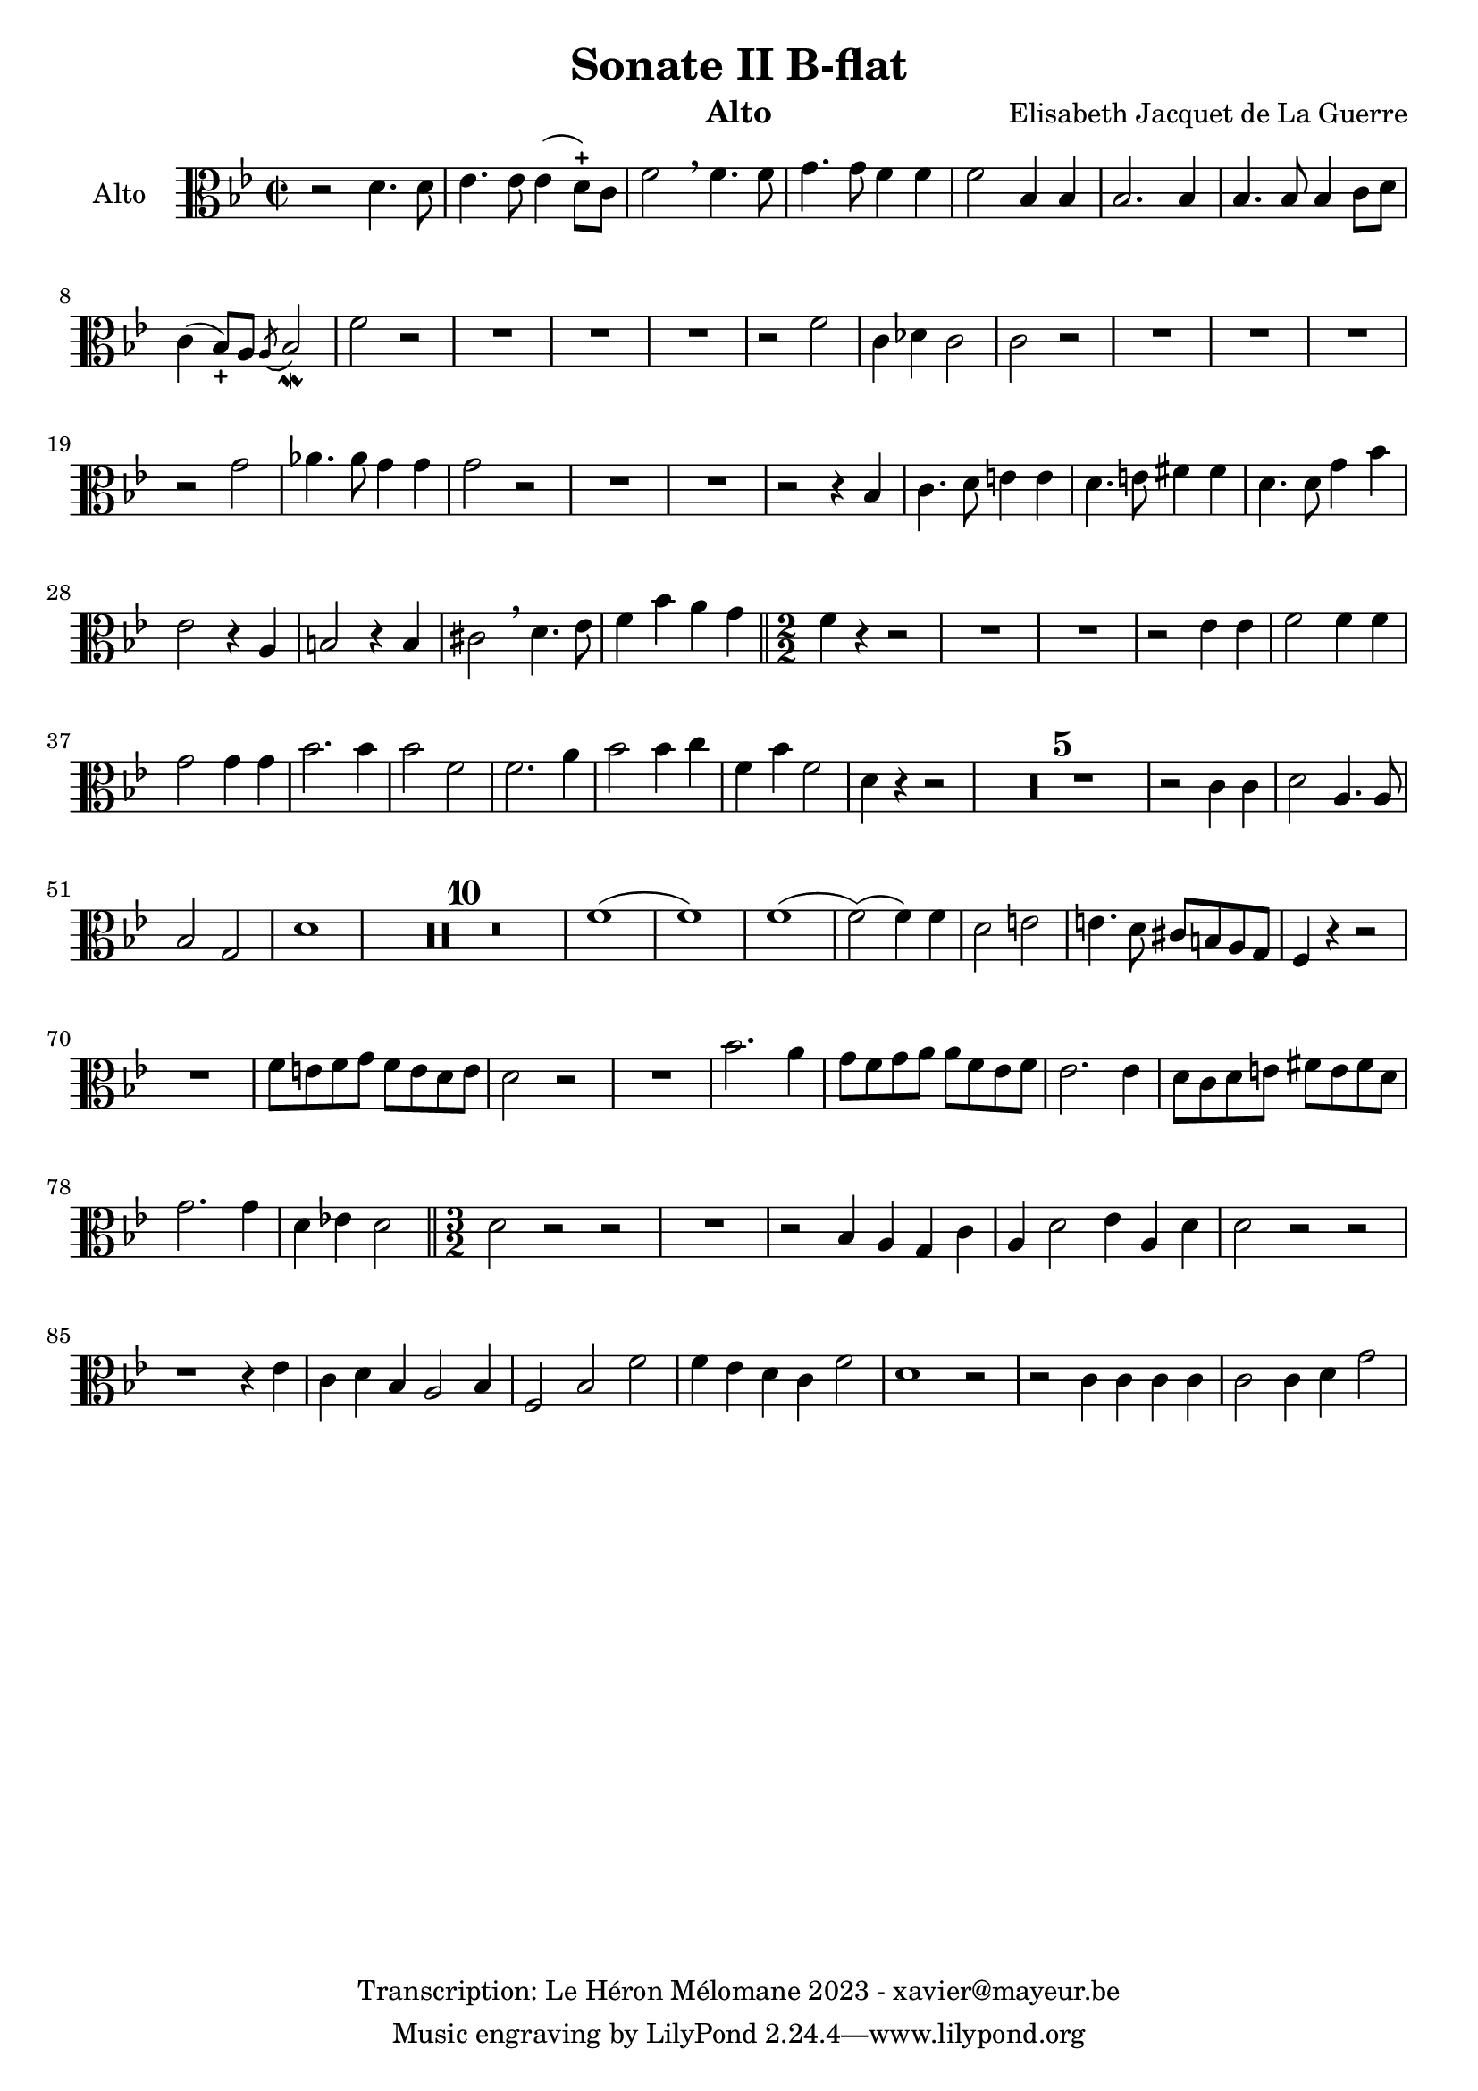 \version "2.24.1"

\header {
  title = "Sonate II B-flat"
  instrument = "Alto"
  composer = "Elisabeth Jacquet de La Guerre"
  copyright = "Transcription: Le Héron Mélomane 2023 - xavier@mayeur.be"
}

\paper {
  #(set-paper-size "a4")
}

global = {
  \clef alto
  \key bes \major
  \time 2/2
}

viola = \relative c' {
  \global
  % En avant la musique.
  r2 d4. d8| es4. es8 es4(d8)-+c f2  \breathe f4. f8| g4. g8 f4 f| f2 bes,4  bes  |
  bes2. bes4| bes4. bes8 bes4 c8 d| c4(bes8_+)a  \acciaccatura a bes2_\mordent f'2 r| R1*3|
  r2 f| c4 des c2| c2 r| R1*3
  r2 g'2| aes4. aes8 g4 g| g2 r| R1*2
  r2 r4 bes,| c4. d8 e4 e| d4. e8 fis4 fis | d4. d8 g4 bes| es,2 r4 a, b2 r4 b|
  cis2 \breathe d4. es8| f4 bes a g\bar "||" \numericTimeSignature \time 2/2  f4 r r2| R1*2 | r2 es4 es|
  f2 f4 f| g2 g4 g| bes2. bes4 | bes2 f| f2. a4| bes2 bes4 c|
  f,4 bes f2| d4 r r2| \compressMMRests R1*5
  r2 c4 c| d2 a4. a8| bes2 g| d'1| \compressMMRests R1*10
  f1(|f)| f1(| f2)( f4) f| d2 e| e4. d8 cis b a g|
  f4 r r2| R1| f'8 e f g f e d e| d2 r| 
  R1| bes'2. a4| g8 f g a a f es f| es2. es4|
  d8 c d e fis e fis d| g2. g4| d ees! d2 \bar "||" \time 3/2 d2 r r | R1.|
  r2 bes4 a g c|a d2 es4 a, d| d2 r r | r1 r4 es| c d bes a2 bes4|
  f2 bes f'| f4 es d c f2|d1 r2| r c4 c c c| c2 c4 d g2| 
  
}

\score {
  \new Staff \with {
    instrumentName = "Alto"
    midiInstrument = "viola"

  } { \clef alto \viola }
  \layout { }
  \midi {
    \tempo 2=100
  }
}
